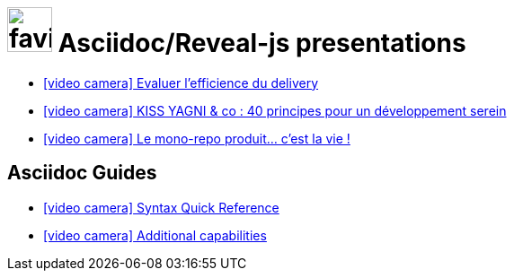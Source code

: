 = image:framework/themes/favicon.png[width=50] Asciidoc/Reveal-js presentations
:toc-placement!:

// not needed in PDF (and raise warnings during build)
ifndef::backend-pdf[]

* link:zenika/zenika/zenika-efficience-delivery.htm[icon:video-camera[] Evaluer l'efficience du delivery]
* link:rocher/kiss-yagni/kiss-yagni.htm[icon:video-camera[] KISS YAGNI & co : 40 principes pour un développement serein]
* link:rocher/monorepo/monorepo.htm[icon:video-camera[] Le mono-repo produit... c'est la vie !]

== Asciidoc Guides

// also hosted elsewhere, but helps for non-regression
* link:guides/guides/syntax-quick-reference.htm[icon:video-camera[] Syntax Quick Reference]
* link:guides/guides/reveal-my-asciidoc.htm[icon:video-camera[] Additional capabilities]

endif::backend-pdf[]
